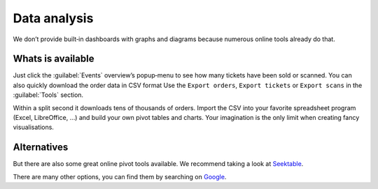 Data analysis
=============
We don’t provide built‑in dashboards with graphs and diagrams because numerous online tools already do that.

Whats is available
------------------
Just click the :guilabel:`Events` overview’s popup‑menu to see how many tickets have been sold or scanned.
You can also quickly download the order data in CSV format
Use the ``Export orders``, ``Export tickets`` or ``Export scans`` in the :guilabel:`Tools` section.

Within a split second it downloads tens of thousands of orders.
Import the CSV into your favorite spreadsheet program (Excel, LibreOffice, …) and build your own pivot tables and charts.
Your imagination is the only limit when creating fancy visualisations.

Alternatives
------------
But there are also some great online pivot tools available. We recommend taking a look at `Seektable <https://www.seektable.com/>`_.

There are many other options, you can find them by searching on  `Google <https://www.google.com/search?q=online+pivot+tools>`_.

